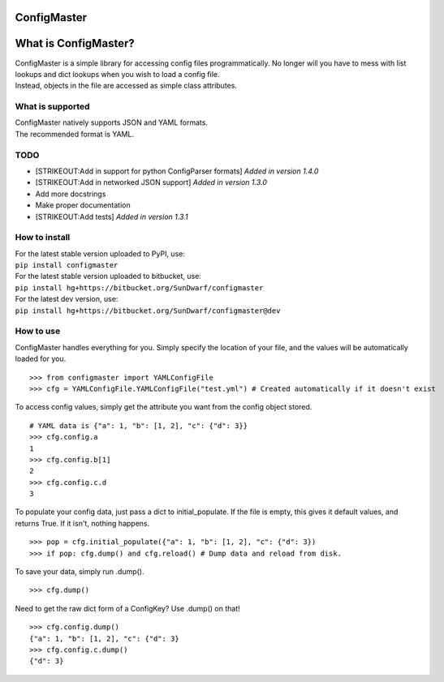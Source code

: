 ConfigMaster
------------

|Build Status| |PyPI version|

What is ConfigMaster?
---------------------

| ConfigMaster is a simple library for accessing config files
  programmatically. No longer will you have to mess with list lookups
  and dict lookups when you wish to load a config file.
| Instead, objects in the file are accessed as simple class attributes.

What is supported
~~~~~~~~~~~~~~~~~

| ConfigMaster natively supports JSON and YAML formats.
| The recommended format is YAML.

TODO
~~~~

-  [STRIKEOUT:Add in support for python ConfigParser formats] *Added in
   version 1.4.0*
-  [STRIKEOUT:Add in networked JSON support] *Added in version 1.3.0*
-  Add more docstrings
-  Make proper documentation
-  [STRIKEOUT:Add tests] *Added in version 1.3.1*

How to install
~~~~~~~~~~~~~~

| For the latest stable version uploaded to PyPI, use:
| ``pip install configmaster``

| For the latest stable version uploaded to bitbucket, use:
| ``pip install hg+https://bitbucket.org/SunDwarf/configmaster``

| For the latest dev version, use:
| ``pip install hg+https://bitbucket.org/SunDwarf/configmaster@dev``

How to use
~~~~~~~~~~

ConfigMaster handles everything for you. Simply specify the location of
your file, and the values will be automatically loaded for you.

::

    >>> from configmaster import YAMLConfigFile  
    >>> cfg = YAMLConfigFile.YAMLConfigFile("test.yml") # Created automatically if it doesn't exist  

To access config values, simply get the attribute you want from the
config object stored.

::

    # YAML data is {"a": 1, "b": [1, 2], "c": {"d": 3}}  
    >>> cfg.config.a  
    1  
    >>> cfg.config.b[1]  
    2  
    >>> cfg.config.c.d  
    3    

To populate your config data, just pass a dict to initial\_populate. If
the file is empty, this gives it default values, and returns True. If it
isn't, nothing happens.

::

    >>> pop = cfg.initial_populate({"a": 1, "b": [1, 2], "c": {"d": 3})
    >>> if pop: cfg.dump() and cfg.reload() # Dump data and reload from disk.

To save your data, simply run .dump().

::

    >>> cfg.dump()

Need to get the raw dict form of a ConfigKey? Use .dump() on that!

::

    >>> cfg.config.dump()
    {"a": 1, "b": [1, 2], "c": {"d": 3}
    >>> cfg.config.c.dump()
    {"d": 3}

.. |Build Status| image:: https://drone.io/bitbucket.org/SunDwarf/configmaster/status.png
   :target: https://drone.io/bitbucket.org/SunDwarf/configmaster/latest
.. |PyPI version| image:: https://badge.fury.io/py/ConfigMaster.svg
   :target: http://badge.fury.io/py/ConfigMaster
